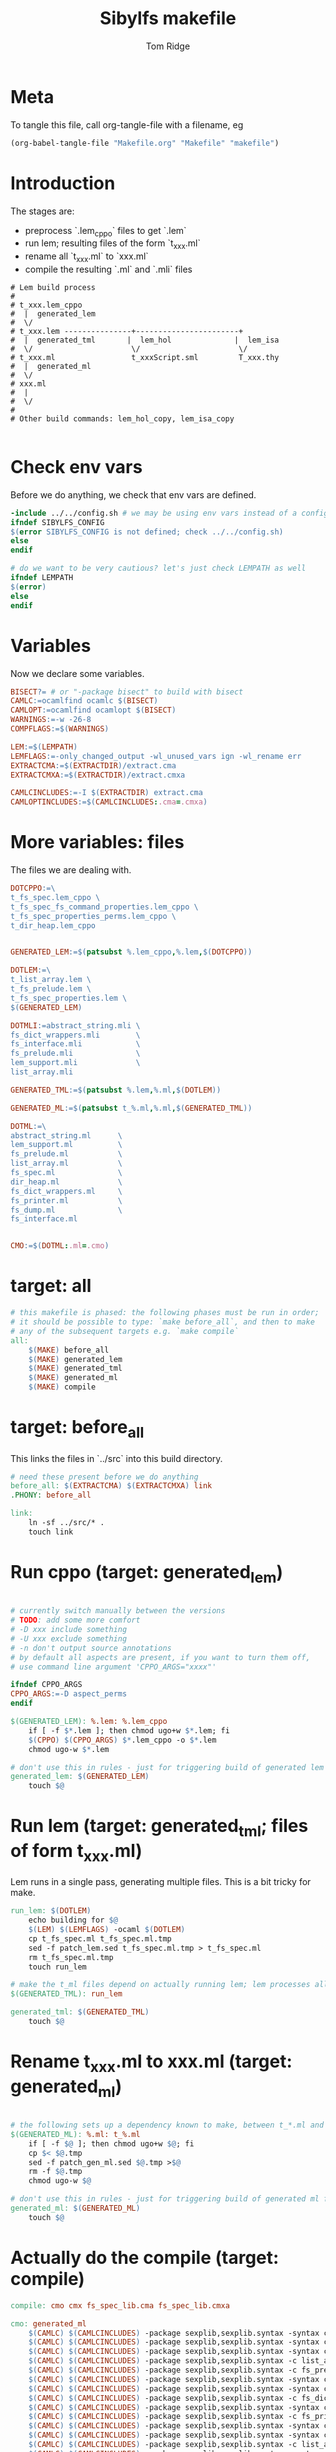 #+TITLE: Sibylfs makefile
#+AUTHOR: Tom Ridge
#+OPTIONS: title:true 

# ignore #PROPERTY: header-args :tangle Makefile :exports code 

* Meta

To tangle this file, call org-tangle-file with a filename, eg

#+BEGIN_SRC emacs-lisp
(org-babel-tangle-file "Makefile.org" "Makefile" "makefile")
#+END_SRC

* Introduction

The stages are:

  * preprocess `.lem_cppo` files to get `.lem` 
  * run lem; resulting files of the form `t_xxx.ml`
  * rename all `t_xxx.ml` to `xxx.ml`
  * compile the resulting `.ml` and `.mli` files


#+BEGIN_EXAMPLE
# Lem build process
#
# t_xxx.lem_cppo
#  |  generated_lem
#  \/
# t_xxx.lem ---------------+-----------------------+
#  |  generated_tml       |  lem_hol              |  lem_isa
#  \/                      \/                      \/
# t_xxx.ml                 t_xxxScript.sml         T_xxx.thy
#  |  generated_ml
#  \/
# xxx.ml
#  |
#  \/
# 
# Other build commands: lem_hol_copy, lem_isa_copy

#+END_EXAMPLE

* Check env vars

Before we do anything, we check that env vars are defined.

#+BEGIN_SRC makefile
-include ../../config.sh # we may be using env vars instead of a config.sh
ifndef SIBYLFS_CONFIG
$(error SIBYLFS_CONFIG is not defined; check ../../config.sh)
else
endif

# do we want to be very cautious? let's just check LEMPATH as well
ifndef LEMPATH
$(error)
else
endif

#+END_SRC

* Variables

Now we declare some variables.

#+BEGIN_SRC makefile
BISECT?= # or "-package bisect" to build with bisect
CAMLC:=ocamlfind ocamlc $(BISECT)
CAMLOPT:=ocamlfind ocamlopt $(BISECT)
WARNINGS:=-w -26-8
COMPFLAGS:=$(WARNINGS) 

LEM:=$(LEMPATH)
LEMFLAGS:=-only_changed_output -wl_unused_vars ign -wl_rename err
EXTRACTCMA:=$(EXTRACTDIR)/extract.cma
EXTRACTCMXA:=$(EXTRACTDIR)/extract.cmxa

CAMLCINCLUDES:=-I $(EXTRACTDIR) extract.cma
CAMLOPTINCLUDES:=$(CAMLCINCLUDES:.cma=.cmxa)
#+END_SRC

* More variables: files

The files we are dealing with.

#+BEGIN_SRC makefile
DOTCPPO:=\
t_fs_spec.lem_cppo \
t_fs_spec_fs_command_properties.lem_cppo \
t_fs_spec_properties_perms.lem_cppo \
t_dir_heap.lem_cppo


GENERATED_LEM:=$(patsubst %.lem_cppo,%.lem,$(DOTCPPO))

DOTLEM:=\
t_list_array.lem \
t_fs_prelude.lem \
t_fs_spec_properties.lem \
$(GENERATED_LEM)

DOTMLI:=abstract_string.mli \
fs_dict_wrappers.mli        \
fs_interface.mli            \
fs_prelude.mli              \
lem_support.mli             \
list_array.mli

GENERATED_TML:=$(patsubst %.lem,%.ml,$(DOTLEM)) 

GENERATED_ML:=$(patsubst t_%.ml,%.ml,$(GENERATED_TML))

DOTML:=\
abstract_string.ml      \
lem_support.ml          \
fs_prelude.ml           \
list_array.ml           \
fs_spec.ml              \
dir_heap.ml             \
fs_dict_wrappers.ml     \
fs_printer.ml           \
fs_dump.ml              \
fs_interface.ml         


CMO:=$(DOTML:.ml=.cmo)
#+END_SRC

* target: all

#+BEGIN_SRC makefile
# this makefile is phased: the following phases must be run in order;
# it should be possible to type: `make before_all`, and then to make
# any of the subsequent targets e.g. `make compile`
all: 
	$(MAKE) before_all 
	$(MAKE) generated_lem
	$(MAKE) generated_tml
	$(MAKE) generated_ml
	$(MAKE) compile
#+END_SRC

* target: before_all

This links the files in `../src` into this build directory.

#+BEGIN_SRC makefile
# need these present before we do anything
before_all: $(EXTRACTCMA) $(EXTRACTCMXA) link
.PHONY: before_all

link: 
	ln -sf ../src/* .
	touch link
#+END_SRC

* Run cppo (target: generated_lem)

#+BEGIN_SRC makefile

# currently switch manually between the versions 
# TODO: add some more comfort
# -D xxx include something
# -U xxx exclude something
# -n don't output source annotations
# by default all aspects are present, if you want to turn them off,
# use command line argument 'CPPO_ARGS="xxxx"'

ifndef CPPO_ARGS
CPPO_ARGS:=-D aspect_perms
endif

$(GENERATED_LEM): %.lem: %.lem_cppo
	if [ -f $*.lem ]; then chmod ugo+w $*.lem; fi
	$(CPPO) $(CPPO_ARGS) $*.lem_cppo -o $*.lem
	chmod ugo-w $*.lem

# don't use this in rules - just for triggering build of generated lem files
generated_lem: $(GENERATED_LEM)
	touch $@
#+END_SRC

* Run lem (target: generated_tml; files of form t_xxx.ml)

Lem runs in a single pass, generating multiple files. This is a bit
tricky for make.

#+BEGIN_SRC makefile
run_lem: $(DOTLEM)
	echo building for $@
	$(LEM) $(LEMFLAGS) -ocaml $(DOTLEM)
	cp t_fs_spec.ml t_fs_spec.ml.tmp
	sed -f patch_lem.sed t_fs_spec.ml.tmp > t_fs_spec.ml
	rm t_fs_spec.ml.tmp
	touch run_lem

# make the t_ml files depend on actually running lem; lem processes all files at once
$(GENERATED_TML): run_lem

generated_tml: $(GENERATED_TML)
	touch $@
#+END_SRC

* Rename t_xxx.ml to xxx.ml (target: generated_ml)

#+BEGIN_SRC makefile

# the following sets up a dependency known to make, between t_*.ml and *.ml
$(GENERATED_ML): %.ml: t_%.ml
	if [ -f $@ ]; then chmod ugo+w $@; fi
	cp $< $@.tmp
	sed -f patch_gen_ml.sed $@.tmp >$@
	rm -f $@.tmp
	chmod ugo-w $@

# don't use this in rules - just for triggering build of generated ml files
generated_ml: $(GENERATED_ML)
	touch $@

#+END_SRC


* Actually do the compile (target: compile)

#+BEGIN_SRC makefile
compile: cmo cmx fs_spec_lib.cma fs_spec_lib.cmxa

cmo: generated_ml
	$(CAMLC) $(CAMLCINCLUDES) -package sexplib,sexplib.syntax -syntax camlp4o -c abstract_string.mli
	$(CAMLC) $(CAMLCINCLUDES) -package sexplib,sexplib.syntax -syntax camlp4o -c lem_support.mli
	$(CAMLC) $(CAMLCINCLUDES) -package sexplib,sexplib.syntax -syntax camlp4o -c fs_interface.mli
	$(CAMLC) $(CAMLCINCLUDES) -package sexplib,sexplib.syntax -c list_array.mli
	$(CAMLC) $(CAMLCINCLUDES) -package sexplib,sexplib.syntax -c fs_prelude.mli
	$(CAMLC) $(CAMLCINCLUDES) -package sexplib,sexplib.syntax -syntax camlp4o -c fs_spec.ml
	$(CAMLC) $(CAMLCINCLUDES) -package sexplib,sexplib.syntax -syntax camlp4o -c dir_heap.ml
	$(CAMLC) $(CAMLCINCLUDES) -package sexplib,sexplib.syntax -c fs_dict_wrappers.mli
	$(CAMLC) $(CAMLCINCLUDES) -package sexplib,sexplib.syntax -syntax camlp4o -package sha -c fs_dump.ml
	$(CAMLC) $(CAMLCINCLUDES) -package sexplib,sexplib.syntax -c fs_printer.ml
	$(CAMLC) $(CAMLCINCLUDES) -package sexplib,sexplib.syntax -syntax camlp4o -c fs_interface.mli
	$(CAMLC) $(CAMLCINCLUDES) -package sexplib,sexplib.syntax -syntax camlp4o -c abstract_string.ml
	$(CAMLC) $(CAMLCINCLUDES) -package sexplib,sexplib.syntax -c list_array.ml
	$(CAMLC) $(CAMLCINCLUDES) -package sexplib,sexplib.syntax -syntax camlp4o -c lem_support.ml
	$(CAMLC) $(CAMLCINCLUDES) -package sexplib,sexplib.syntax -c fs_prelude.ml
	$(CAMLC) $(CAMLCINCLUDES) -package sexplib,sexplib.syntax -c fs_dict_wrappers.ml
	$(CAMLC) $(CAMLCINCLUDES) -package sexplib,sexplib.syntax -c fs_interface.ml
	touch cmo

cmx: generated_ml
	$(CAMLOPT) $(CAMLOPTINCLUDES) -package sexplib,sexplib.syntax -syntax camlp4o -c abstract_string.mli
	$(CAMLOPT) $(CAMLOPTINCLUDES) -package sexplib,sexplib.syntax -syntax camlp4o -c lem_support.mli
	$(CAMLOPT) $(CAMLOPTINCLUDES) -package sexplib,sexplib.syntax -syntax camlp4o -c fs_interface.mli
	$(CAMLOPT) $(CAMLOPTINCLUDES) -package sexplib,sexplib.syntax -c list_array.mli
	$(CAMLOPT) $(CAMLOPTINCLUDES) -package sexplib,sexplib.syntax -c fs_prelude.mli
	$(CAMLOPT) $(CAMLOPTINCLUDES) -package sexplib,sexplib.syntax -syntax camlp4o -c fs_spec.ml
	$(CAMLOPT) $(CAMLOPTINCLUDES) -package sexplib,sexplib.syntax -syntax camlp4o -c dir_heap.ml
	$(CAMLOPT) $(CAMLOPTINCLUDES) -package sexplib,sexplib.syntax -c fs_dict_wrappers.mli
	$(CAMLOPT) $(CAMLOPTINCLUDES) -package sexplib,sexplib.syntax -syntax camlp4o -package sha -c fs_dump.ml
	$(CAMLOPT) $(CAMLOPTINCLUDES) -package sexplib,sexplib.syntax -c fs_printer.ml
	$(CAMLOPT) $(CAMLOPTINCLUDES) -package sexplib,sexplib.syntax -syntax camlp4o -c fs_interface.mli
	$(CAMLOPT) $(CAMLOPTINCLUDES) -package sexplib,sexplib.syntax -syntax camlp4o -c abstract_string.ml
	$(CAMLOPT) $(CAMLOPTINCLUDES) -package sexplib,sexplib.syntax -c list_array.ml
	$(CAMLOPT) $(CAMLOPTINCLUDES) -package sexplib,sexplib.syntax -syntax camlp4o -c lem_support.ml
	$(CAMLOPT) $(CAMLOPTINCLUDES) -package sexplib,sexplib.syntax -c fs_prelude.ml
	$(CAMLOPT) $(CAMLOPTINCLUDES) -package sexplib,sexplib.syntax -c fs_dict_wrappers.ml
	$(CAMLOPT) $(CAMLOPTINCLUDES) -package sexplib,sexplib.syntax -c fs_interface.ml
	touch cmx

# -g flag turns on debugging info (e.g. for stacktrace)
fs_spec_lib.cma: $(CMO)
	$(CAMLC) -g -a -o $@ $(CMO)

fs_spec_lib.cmxa: $(CMO:.cmo=.cmx)
	$(CAMLOPT) -g -a -o $@ $(CMO:.cmo=.cmx)
#+END_SRC

* Interface only

The interface files have reduced dependencies. Thus, it is possible to
build fs_interface.cmi very simply.

#+BEGIN_SRC makefile
interface_only: generated_ml
	$(CAMLC) $(CAMLCINCLUDES) -package sexplib,sexplib.syntax -syntax camlp4o -c abstract_string.mli -c lem_support.mli fs_interface.mli
	touch $@
#+END_SRC

* Clean

#+BEGIN_SRC makefile
# FIXME tidy this
clean: FORCE
	rm -f $(GENERATED_LEM) $(GENERATED_TML) $(GENERATED_ML)
	rm -f *.cm[iox] *.a *.o
	rm -f fs_spec_lib.cma fs_spec_lib.cmxa
	rm -f generated_lem generated_tml generated_ml
	rm -f depend.{dot,pdf} .depend.min
	rm -f $(patsubst %.lem, %Auxiliary.lem, $(DOTLEM))
	rm -f $(patsubst %.lem, %Auxiliary.ml, $(DOTLEM))
	rm -f $(patsubst %.lem, %Auxiliary.byte, $(DOTLEM))
	rm -f $(patsubst %.lem, %.html, $(DOTLEM))
	rm -f $(patsubst %.lem, %ml.md, $(DOTLEM))
	rm -f $(patsubst %.lem, %.md, $(DOTLEM))
	rm -f *Script.sml
	rm -f a.out
	rm -rf ocamldoc ocamldoc* depend.svg fs_spec.html fs_spec.ml.md # t_fs_spec.lem_cppo.{html,md}
	find . -maxdepth 1 -type l -exec rm \{\} \;
	rm -f run_lem link
	rm -f *.tmp
	rm -f interface_only cmo cmx

FORCE:

#+END_SRC

* Emacs local variables

Local variables:
indent-tabs-mode: 't
org-src-preserve-indentation: 't
End:
